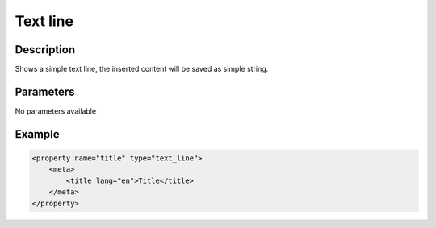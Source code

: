 Text line
=========

Description
-----------

Shows a simple text line, the inserted content will be saved as simple string.

Parameters
----------

No parameters available

Example
-------

.. code-block:: xml

    <property name="title" type="text_line">
        <meta>
            <title lang="en">Title</title>
        </meta>
    </property>

